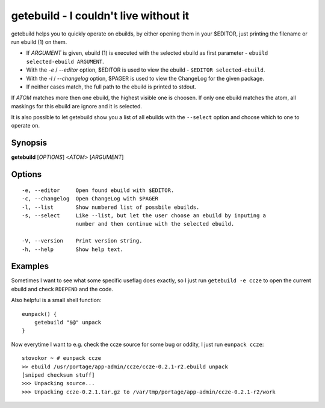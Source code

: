 ======================================
getebuild - I couldn't live without it
======================================

getebuild helps you to quickly operate on ebuilds, by either opening them in
your $EDITOR, just printing the filename or run ebuild (1) on them.

- If `ARGUMENT` is given, ebuild (1) is executed with the selected ebuild as
  first parameter - ``ebuild selected-ebuild ARGUMENT``.

- With the `-e` / `--editor` option, $EDITOR is used to view the ebuild -
  ``$EDITOR selected-ebuild``.

- With the `-l` / `--changelog` option, $PAGER is used to view the ChangeLog
  for the given package.

- If neither cases match, the full path to the ebuild is printed to stdout.

If `ATOM` matches more then one ebuild, the highest visible one
is choosen. If only one ebuild matches the atom, all maskings for this ebuild
are ignore and it is selected.

It is also possible to let getebuild show you a list of all ebuilds with the
``--select`` option and choose which to one to operate on.

Synopsis
========

**getebuild** [`OPTIONS`] <`ATOM`> [`ARGUMENT`]

Options
=======

::

    -e, --editor     Open found ebuild with $EDITOR.
    -c, --changelog  Open ChangeLog with $PAGER
    -l, --list       Show numbered list of possbile ebuilds.
    -s, --select     Like --list, but let the user choose an ebuild by inputing a
                     number and then continue with the selected ebuild.
    
    -V, --version    Print version string.
    -h, --help       Show help text.

Examples
========

Sometimes I want to see what some specific useflag does exactly, so I just run
``getebuild -e ccze`` to open the current ebuild and check ``RDEPEND`` and the
code.


Also helpful is a small shell function::
    
    eunpack() {
        getebuild "$@" unpack
    }

Now everytime I want to e.g. check the ccze source for some bug or
oddity, I just run ``eunpack ccze``::

    stovokor ~ # eunpack ccze
    >> ebuild /usr/portage/app-admin/ccze/ccze-0.2.1-r2.ebuild unpack
    [sniped checksum stuff]
    >>> Unpacking source...
    >>> Unpacking ccze-0.2.1.tar.gz to /var/tmp/portage/app-admin/ccze-0.2.1-r2/work

.. vim:set ft=rst:
